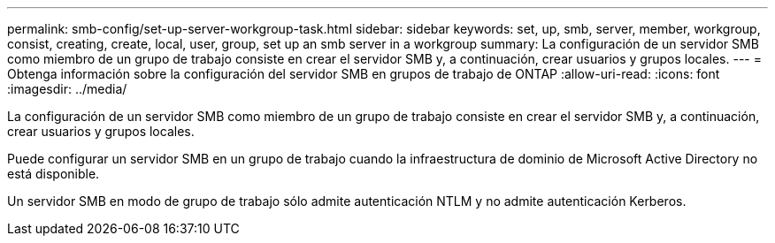 ---
permalink: smb-config/set-up-server-workgroup-task.html 
sidebar: sidebar 
keywords: set, up, smb, server, member, workgroup, consist, creating, create, local, user, group, set up an smb server in a workgroup 
summary: La configuración de un servidor SMB como miembro de un grupo de trabajo consiste en crear el servidor SMB y, a continuación, crear usuarios y grupos locales. 
---
= Obtenga información sobre la configuración del servidor SMB en grupos de trabajo de ONTAP
:allow-uri-read: 
:icons: font
:imagesdir: ../media/


[role="lead"]
La configuración de un servidor SMB como miembro de un grupo de trabajo consiste en crear el servidor SMB y, a continuación, crear usuarios y grupos locales.

Puede configurar un servidor SMB en un grupo de trabajo cuando la infraestructura de dominio de Microsoft Active Directory no está disponible.

Un servidor SMB en modo de grupo de trabajo sólo admite autenticación NTLM y no admite autenticación Kerberos.
